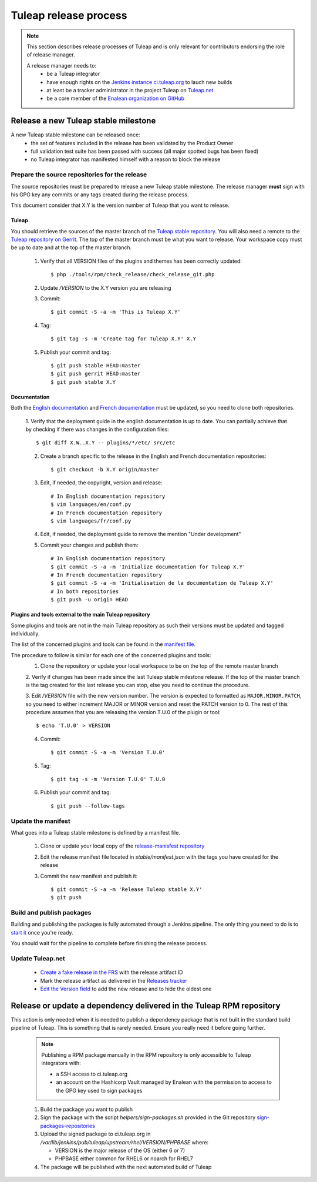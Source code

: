 **********************
Tuleap release process
**********************

.. note:: This section describes release processes of Tuleap and is only relevant
   for contributors endorsing the role of release manager.

   A release manager needs to:
    - be a Tuleap integrator
    - have enough rights on the `Jenkins instance ci.tuleap.org <https://ci.tuleap.org/jenkins/>`_ to lauch new builds
    - at least be a tracker administrator in the project Tuleap on `Tuleap.net <https://tuleap.net/projects/tuleap/>`_
    - be a core member of the `Enalean organization on GitHub <https://github.com/Enalean/>`_


Release a new Tuleap stable milestone
=====================================

A new Tuleap stable milestone can be released once:
    - the set of features included in the release has been validated by the Product Owner
    - full validation test suite has been passed with success (all major spotted bugs has been fixed)
    - no Tuleap integrator has manifested himself with a reason to block the release

Prepare the source repositories for the release
-----------------------------------------------

The source repositories must be prepared to release a new Tuleap stable milestone.
The release manager **must** sign with his GPG key any commits or any tags created during the release process.

This document consider that X.Y is the version number of Tuleap that you want to release.

Tuleap
^^^^^^

You should retrieve the sources of the master branch of the `Tuleap stable repository <https://tuleap.net/plugins/git/tuleap/tuleap/stable>`_.
You will also need a remote to the `Tuleap repository on Gerrit <https://gerrit.tuleap.net/admin/repos/tuleap>`_.
The top of the master branch must be what you want to release.
Your workspace copy must be up to date and at the top of the master branch.

 1. Verify that all VERSION files of the plugins and themes has been correctly updated::

    $ php ./tools/rpm/check_release/check_release_git.php

 2. Update `/VERSION` to the X.Y version you are releasing
 3. Commit::

    $ git commit -S -a -m 'This is Tuleap X.Y'

 4. Tag::

    $ git tag -s -m 'Create tag for Tuleap X.Y' X.Y

 5. Publish your commit and tag::

    $ git push stable HEAD:master
    $ git push gerrit HEAD:master
    $ git push stable X.Y

Documentation
^^^^^^^^^^^^^

Both the `English documentation <https://github.com/Enalean/tuleap-documentation-en>`_ and `French documentation <https://github.com/Enalean/tuleap-documentation-fr>`_
must be updated, so you need to clone both repositories.

 1. Verify that the deployment guide in the english documentation is up to date.
 You can partially achieve that by checking if there was changes in the configuration
 files::

    $ git diff X.W..X.Y -- plugins/*/etc/ src/etc

 2. Create a branch specific to the release in the English and French documentation repositories::

    $ git checkout -b X.Y origin/master

 3. Edit, if needed, the copyright, version and release::

        # In English documentation repository
        $ vim languages/en/conf.py
        # In French documentation repository
        $ vim languages/fr/conf.py

 4. Edit, if needed, the deployment guide to remove the mention "Under development"

 5. Commit your changes and publish them::

        # In English documentation repository
        $ git commit -S -a -m 'Initialize documentation for Tuleap X.Y'
        # In French documentation repository
        $ git commit -S -a -m 'Initialisation de la documentation de Tuleap X.Y'
        # In both repositories
        $ git push -u origin HEAD

Plugins and tools external to the main Tuleap repository
^^^^^^^^^^^^^^^^^^^^^^^^^^^^^^^^^^^^^^^^^^^^^^^^^^^^^^^^

Some plugins and tools are not in the main Tuleap repository as such their versions
must be updated and tagged individually.

The list of the concerned plugins and tools can be found in the
`manifest file <https://tuleap.net/plugins/git/tuleap/tools/release-manifest?a=blob&f=stable%2Fmanifest.json>`_.

The procedure to follow is similar for each one of the concerned plugins and tools:
 1. Clone the repository or update your local workspace to be on the top of the remote master branch

 2. Verify if changes has been made since the last Tuleap stable milestone release. If the top of the master
 branch is the tag created for the last release you can stop, else you need to continue the procedure.

 3. Edit `/VERSION` file with the new version number. The version is expected to formatted as ``MAJOR.MINOR.PATCH``,
 so you need to either increment MAJOR or MINOR version and reset the PATCH version to 0.
 The rest of this procedure assumes that you are releasing the version T.U.0 of the plugin or tool::

    $ echo 'T.U.0' > VERSION

 4. Commit::

    $ git commit -S -a -m 'Version T.U.0'

 5. Tag::

    $ git tag -s -m 'Version T.U.0' T.U.0

 6. Publish your commit and tag::

    $ git push --follow-tags

Update the manifest
-------------------

What goes into a Tuleap stable milestone is defined by a manifest file.

 1. Clone or update your local copy of the `release-manisfest repository <https://tuleap.net/plugins/git/tuleap/tools/release-manifest>`_
 2. Edit the release manifest file located in `stable/manifest.json` with the tags you have created for the release
 3. Commit the new manifest and publish it::

    $ git commit -S -a -m 'Release Tuleap stable X.Y'
    $ git push

Build and publish packages
--------------------------

Building and publishing the packages is fully automated through a Jenkins pipeline.
The only thing you need to do is to `start it <https://ci.tuleap.org/jenkins/job/RPMs/job/TuleapStable/>`_ once you're ready.

You should wait for the pipeline to complete before finishing the release process.

Update Tuleap.net
-----------------

 * `Create a fake release in the FRS <https://tuleap.net/file/admin/release.php?func=add&group_id=101&package_id=5>`_ with the release artifact ID
 * Mark the release artifact as delivered in the `Releases tracker <https://tuleap.net/plugins/tracker/?tracker=146>`_
 * `Edit the Version field <https://tuleap.net/plugins/tracker/?tracker=143&func=admin-formElements>`_ to add the new release and to hide the oldest one


Release or update a dependency delivered in the Tuleap RPM repository
=====================================================================

This action is only needed when it is needed to publish a dependency package that is not
built in the standard build pipeline of Tuleap. This is something that is rarely needed.
Ensure you really need it before going further.

 .. note:: Publishing a RPM package manually in the RPM repository is only accessible to Tuleap integrators with:

    - a SSH access to ci.tuleap.org
    - an account on the Hashicorp Vault managed by Enalean with the permission to access to the GPG key used to sign packages

 1. Build the package you want to publish
 2. Sign the package with the script `helpers/sign-packages.sh` provided in the Git repository `sign-packages-repositories <https://tuleap.net/plugins/git/tuleap/tools/sign-packages-repositories>`_
 3. Upload the signed package to ci.tuleap.org in `/var/lib/jenkins/pub/tuleap/upstream/rhel/VERSION/PHPBASE` where:

    - VERSION is the major release of the OS (either 6 or 7)
    - PHPBASE either common for RHEL6 or noarch for RHEL7

 4. The package will be published with the next automated build of Tuleap
